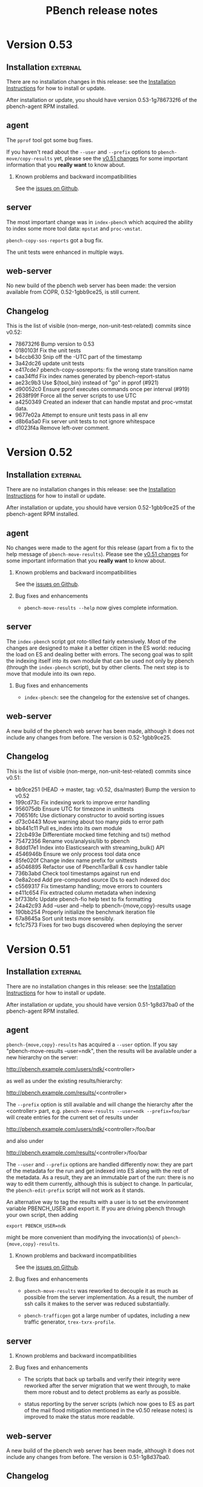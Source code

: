 # Created 2018-09-12 Wed 22:19
#+OPTIONS: ^:{}
#+OPTIONS: html-link-use-abs-url:nil html-postamble:t
#+OPTIONS: html-preamble:t html-scripts:t html-style:t
#+OPTIONS: html5-fancy:nil tex:t
#+OPTIONS: ^:{} H:2
#+TITLE: PBench release notes
#+html_doctype: xhtml-strict
#+html_container: div
#+keywords: pbench
#+html_link_home: 
#+html_link_up: 
#+html_mathjax: 
#+html_head_extra: 
#+subtitle: 
#+infojs_opt: 
#+latex_header: 

* Version 0.53

** Installation                                                    :external:

There are no installation changes in this release: see the
[[file:../agent/installation.org][Installation Instructions]] for how to install or update.

After installation or update, you should have version 0.53-1g786732f6
of the pbench-agent RPM installed.

** agent

The ~pprof~ tool got some bug fixes.

If you haven't read about the ~--user~ and ~--prefix~ options to
~pbench-move/copy-results~ yet, please see the [[#v0.51-agent][v0.51 changes]] for some
important information that you *really want* to know about.

*** Known problems and backward incompatibilities

See the [[https://github.com/distributed-system-analysis/pbench/issues][issues on Github]].

** server

The most important change was in ~index-pbench~ which acquired the ability
to index some more tool data: ~mpstat~ and ~proc-vmstat~.

~pbench-copy-sos-reports~  got a bug fix.

The unit tests were enhanced in multiple ways.

** web-server
:PROPERTIES:
:CUSTOM_ID: web-server-0.53
:END:

No new build of the pbench web server has been made: the version available
from COPR, 0.52-1gbb9ce25, is still current.

** Changelog
This is the list of visible (non-merge, non-unit-test-related) commits
since v0.52:

- 786732f6 Bump version to 0.53
- 0180103f Fix the unit tests
- b4ccb630 Snip off the -UTC part of the timestamp
- 3a42dc26 update unit tests
- e417cde7 pbench-copy-sosreports: fix the wrong state transition name
- caa34ffd Fix index names generated by pbench-report-status
- ae23c9b3 Use ${tool_bin} instead of "go" in pprof (#921)
- d90052c0 Ensure pprof executes commands once per interval (#919)
- 2638f99f Force all the server scripts to use UTC
- a4250349 Created an indexer that can handle mpstat and proc-vmstat data.
- 9677e02a Attempt to ensure unit tests pass in all env
- d8b6a5a0 Fix server unit tests to not ignore whitespace
- d1023f4a Remove left-over comment.


* Version 0.52

** Installation                                                    :external:

There are no installation changes in this release: see the
[[file:../agent/installation.org][Installation Instructions]] for how to install or update.

After installation or update, you should have version 0.52-1gbb9ce25
of the pbench-agent RPM installed.

** agent

No changes were made to the agent for this release (apart from a fix
to the help message of ~pbench-move-results~). Please see the [[#v0.51-agent][v0.51 changes]]
for some important information that you *really want* to know
about. 

*** Known problems and backward incompatibilities

See the [[https://github.com/distributed-system-analysis/pbench/issues][issues on Github]].

*** Bug fixes and enhancements

- ~pbench-move-results --help~ now gives complete information.

** server

The ~index-pbench~ script got roto-tilled fairly extensively. Most
of the changes are designed to make it a better citizen in the ES world:
reducing the load on ES and dealing better with errors. The secong goal
was to split the indexing itself into its own module that can be used
not only by pbench (through the ~index-pbench~ script), but by other
clients. The next step is to move that module into its own repo.

*** Bug fixes and enhancements
- ~index-pbench~: see the changelog for the extensive set of changes.

** web-server
:PROPERTIES:
:CUSTOM_ID: web-server-0.52
:END:

A new build of the pbench web server has been made, although it does
not include any changes from before. The version is 0.52-1gbb9ce25.

** Changelog
This is the list of visible (non-merge, non-unit-test-related) commits
since v0.51:

- bb9ce251 (HEAD -> master, tag: v0.52, dsa/master) Bump the version to v0.52
- 199cd73c Fix indexing work to improve error handling
- 956075db Ensure UTC for timezone in unittests
- 706516fc Use dictionary constructor to avoid sorting issues
- d73c0443 Move warning about too many pids to error path
- bb441c11 Pull es_index into its own module
- 22cb493e Differentiate mocked time fetching and ts() method
- 75472356 Rename vos/analysis/lib to pbench
- 8ddd17e1 Index into Elasticsearch with streaming_bulk() API
- 4546946b Ensure we only process tool data once
- 85fe020f Change index name prefix for unittests
- a5046895 Refactor use of PbenchTarBall & csv handler table
- 736b3abd Check tool timestamps against run end
- 0e8a2ced Add pre-computed source IDs to each indexed doc
- c5569317 Fix timestamp handling; move errors to counters
- e411c654 Fix extracted column metadata when indexing
- bf733bfc Update pbench-fio help text to fix formatting
- 24a42c93 Add --user and --help to pbench-{move,copy}-results usage
- 190bb254 Properly initialize the benchmark iteration file
- 67a8645a Sort unit tests more sensibly.
- fc1c7573 Fixes for two bugs discovered when deploying the server


* Version 0.51

** Installation                                                    :external:

There are no installation changes in this release: see the
[[file:../agent/installation.org][Installation Instructions]] for how to install or update.

After installation or update, you should have version 0.51-1g8d37ba0
of the pbench-agent RPM installed.

** agent
:PROPERTIES:
:CUSTOM_ID: v0.51-agent
:END:

~pbench-{move,copy}-results~ has acquired a ~--user~ option. If you
say "pbench-move-results --user=ndk", then the results will be
available under a new hierarchy on the server:

http://pbench.example.com/users/ndk/<controller>

as well as under the existing results/hierarchy:

http://pbench.example.com/results/<controller>

The ~--prefix~ option is still available and will change the hierarchy
after the <controller> part, e.g. ~pbench-move-results --user=ndk --prefix=foo/bar~
will create entries for the current set of results under 

http://pbench.example.com/users/ndk/<controller>/foo/bar

and also under

http://pbench.example.com/results/<controller>/foo/bar

The ~--user~ and ~--prefix~ options are handled differently now: they are
part of the metadata for the run and get indexed into ES along with
the rest of the metadata. As a result, they are an immutable part of
the run: there is no way to edit them currently, although this is subject
to change. In particular, the ~pbench-edit-prefix~ script will not work as
it stands.

An alternative way to tag the results with a user is to set the environment
variable PBENCH_USER and export it. If you are driving pbench through your
own script, then adding
#+begin_src shell
  export PBENCH_USER=ndk
#+end_src
might be more convenient than modifying the invocation(s) of
~pbench-{move,copy}-results~.


*** Known problems and backward incompatibilities

See the [[https://github.com/distributed-system-analysis/pbench/issues][issues on Github]].

*** Bug fixes and enhancements

- ~pbench-move-results~ was reworked to decouple it as much as
  possible from the server implementation. As a result, the number of
  ssh calls it makes to the server was reduced substantially.

- ~pbench-trafficgen~ got a large number of updates, including a new
  traffic generator, ~trex-txrx-profile~.

** server

*** Known problems and backward incompatibilities


*** Bug fixes and enhancements

- The scripts that back up tarballs and verify their integrity were
  reworked after the server migration that we went through, to make
  them more robust and to detect problems as early as possible.

- status reporting by the server scripts (which now goes to ES as part
  of the mail flood mitigation mentioned in the v0.50 release notes)
  is improved to make the status more readable.

** web-server
:PROPERTIES:
:CUSTOM_ID: web-server-0.51
:END:

A new build of the pbench web server has been made, although it does
not include any changes from before. The version is 0.51-1g8d37ba0.

** Changelog
This is the list of visible (non-merge, non-unit-test-related) commits
since v0.50:

- 8d37ba07 (HEAD -> master, dsa/master) Bump the version to 0.51
- bcdd8dc0 pbench-trafficgen: capture trex yaml config file
- c7d35899 (krister-873) Trafficgen updates (#858)
- ecf68a96 (chaitanyaenr/master, pbench-fio-directory) Unit tests for pbench-copy-results and shims.
- 29984600 Decouple pbench-move-results from server
- 55a92a0b Enable actual use of rsync
- b606d38c (python-2-3) Parallelize archive directory checks; compare file lists
- a56fa2b5 Unit test for pbench-copy-results.
- 8cfaaf16 Handle proper setup of python3 environment for index-pbench
- 4fec3ec7 Explicitly require a specific python version
- 20787126 Enhance the unit test run environment
- a72e2f10 Reduce use of _testroot references in server unittests
- 248fb946 Fix trailing squirly brace in unit test output
- 3f807a7b Clean up test state entirely between tests
- b38fb776 Replace use of sed with a JSON payload generator
- e30caf09 Add a proper log environment for verify-backup-tarballs
- 7ad4bbc9 Capture pbench-report-status payload in unittests
- 6dfcaf8a Fix report-status to operate in the face of a missing log file
- ca3afdb3 Remove the pbench-server config from test state files
- 4075e2f7 Rename agent directory to server in unittests
- 0c844f20 missed some tmp dirs for pprof tool (#847)
- c9c9d131 (origin/master, origin/HEAD, wip-unmock-ln) Remove the partially implemented -inotify support
- 68f6e5c4 Update pprof tool-script for RBAC access
- b10f85b3 (origin/wip-pbench-move-results) Add --pbench-pre hook for UB; move wrapper
- df455df6 pbench-fio: fix numjobs
- 9ab6360e Undo setting of PATH in pbench-base.sh.


* Version 0.50

** Installation                                                    :external:

There are no installation changes in this release: see the
[[file:../agent/installation.org][Installation Instructions]] for how to install or update.

After installation or update, you should have version 0.50-1g799ea02
of the pbench-agent RPM installed.

** agent

Fedora 28 has been added to the build list on COPR and agent RPMs
for it have been produced. However, we have not produced RPMs for
the benchmarks and tools that pbench provides. That will be done
shortly and a separate announcement will be sent out.

*** Known problems and backward incompatibilities

See the [[https://github.com/distributed-system-analysis/pbench/issues][issues on Github]].

*** Bug fixes and enhancements

- Openvswitch tool has been added.

- External data source tool has been added. This allows an external
  data source that is gathering data during the run to be specified
  and added to the metadata for the run. See issue #379 and PR #796
  (https://github.com/distributed-system-analysis/pbench/blob/master/agent/tool-scripts/external-data-source).

- pbench-sysinfo-dump gathers Spectre/Meltdown data if available.

** server

*** Known problems and backward incompatibilities


*** Bug fixes and enhancements
- Pidstat data are now indexed into Elasticsearch.

- In response to an IT request, we are implementing changes to cut
  down on the volume of email that the cron jobs produce.  This
  release includes changes to the server scripts that index
  status/error reports from the scripts into ElasticSearch, instead of
  sending mail. There are other mitigation strategies being pursued
  but they are outside the scope of pbench, so they are not described
  here.

** web-server
:PROPERTIES:
:CUSTOM_ID: web-server-0.50
:END:

** Changelog
This is the list of visible (non-merge, non-unit-test-related) commits
since v0.49:

- 799ea025 (HEAD -> master, tag: v0.50, dsa/master) Bump the version to 0.50
- 8aa0f27a (chaitanyaenr/master) pbench-report-status: fix it and make it findable for execution.
- 32e0ea0d (v0.50-cand) Index pidstat tool data
- 0f315a1e Add a reduced-in-size pidstat sample unit test
- 6d795d1a Ensure haproxy-ocp creates html in proper dir
- b18522ad Bug fixes.
- ac656c9f Add a script to index collected mail log into Elasticsearch
- a7f6cecd add the option to the example config file.
- e8a63db0 Update Unitests
- 8eae4875 Make changes on server script to index mail log
- 823335cf proc-interrupts-postprocess: fix unit tests.
- 65b62898 proc-interrupts-postprocess: deal with partly numeric IRQ names
- 11f378bc pbench-sysinfo-dump: fix handling of spectre/meltdown data
- 98dc4ccf openvswitch-datalog: collect OVS version and cfg info
- b07e4594 Add a note about need to add openshift-labeler support to openshift-qe templates
- 6b169df4 Modify pbench-ansible to monitor nodes under infra group
- f608aaa9 pbench-trafficgen: ensure passthrough argument priority
- 1e8c2198 Add external-data-source-tool
- 9f53932c openvswitch-postprocess: reveal some existing OVS stats
- dfc741bb openvswitch-postprocess: process new OVS counters
- 5257c6f8 openvswitch tool: track the number of MAC addresses learned for each port
- 996e555a user-benchmark: evaluate the contents of pbench-post flag
- 7693283f (wip-index-text) user-benchmark: change underscore to dash in pbench_post option


* Version 0.49

** Installation                                                    :external:

There are no installation changes in this release: see the
[[file:../agent/installation.org][Installation Instructions]] for how to install or update.

After installation or update, you should have version 0.49-1g6b67ec6
of the pbench-agent RPM installed.

** agent

We rebuilt pbench-sysstat and benchmark RPMs to include Fedora 27.  We
can no longer build for Fedora 25 or earlier on COPR, so those
platforms are not supported any longer.

*** Known problems and backward incompatibilities

See the [[https://github.com/distributed-system-analysis/pbench/issues][issues on Github]] for an (extensive) list.

*** Bug fixes and enhancements

- New benchmark: pbench-trafficgen.
- The pbench-fio RPM is now based on upstream fio 3.3.
- We moved some default settings from the pbench-fio script
  to the config file, in order to make testing easier.
- The config file has been split into an environment-specific
  and a generic piece, very much like the split that was done
  on the server. This change should be invisible to the end-user,
  but if you encounter problems during installation/initial setup,
  please let us know asap.

** server

This is still TBD: For the next release (scheduled for mid April), we
hope to finish the sar indexing work.  The rest of the tool results
will follow.

The inotify implementation has been committed but it is not activated
yet, because of backward-compatibility concerns. We need to
reimplement pbench-move-results on the agent side before we activate
inotify. That will be done in v0.50.

*** Known problems and backward incompatibilities

None known.

*** Bug fixes and enhancements
- Various small fixes plus better logging in some cases.

** web-server
:PROPERTIES:
:CUSTOM_ID: web-server-0.49
:END:

The pbench-web-server package has not been updated. There are no changes to
the package, so you can still use the existing 0.47 package if you want to 
install it locally.

** Changelog
This is the list of visible (non-merge, non-unit-test-related) commits
since v0.48:

- 6b67ec6 Bump the version to 0.49
- b971156 Fix unit tests
- a72c2f7 Add support to run additional scripts after postprocessing
- 54fcd46 pbench-trafficgen: Fix unit tests.
- e0a1ebd pbench-trafficgen: add unit test.
- eb7cf44 pbench-trafficgen: new benchmark script
- 559c6ab update pbench_registry.yaml to create /var/lib/pbench-agent/tools-default on pbench-controller
- ae097a1 Fix DEBUG test.
- ad51bc3 Server-side result state setting script.
- 9d6a345 inotify version of unittests
- 1bfacb2 inotify version of pbench-unpack-tarballs
- ffdb29c inotify version of pbench-dispatch
- 8971d32 pbench-sync-satellite: add entry to dispatch-list file
- 9dd56ae script-all: pass logdir as an argument for logging
- b8add69 unpack-tarballs: pass logdir as an argument for logging
- 26356e8 pbench-dispatch: pass logdir as an argument for logging
- 5839da5 example of the service file
- 8eaa5a2 base.sh: add a new funtion for appending logs of service scripts
- 2ef08e3 generic inotify service script
- 5431c59 Fix the checking of prefix avaialble
- ad4adb7 pbench-ansible: monitor controller or jump host
- bb72044 Fix bug and better logging
- 25cf855 fix of pbench-dispatch: missing $


* Version 0.48

** Installation                                                    :external:

There are no installation changes in this release: see the
[[file:../agent/installation.org][Installation Instructions]] for how to install or update.

After installation or update, you should have version 0.48-1g87190ca
of the pbench-agent RPM installed.

** agent

We rebuilt pbench-sysstat and benchmark RPMs to include Fedora 27.  We
can no longer build for Fedora 25 or earlier on COPR, so those
platforms are not supported any longer.

*** Known problems and backward incompatibilities

pbench-fio has had a bunch of fixes in this release but problems
remain: see the [[https://github.com/distributed-system-analysis/pbench/issues][issues on Github]] for an (extensive) list.

*** Bug fixes and enhancements

- The pbench-fio RPM is now based on upstream fio 3.3.
- We are moving some default setting from the pbench-fio script
  to the config file, in order to make testing easier.
- The config file has been split into an environment-specific
  and a generic piece, very much like the split that was done
  on the server. This change should be invisible to the end-user,
  but if you encounter problems during installation/initial setup,
  please let us know asap.

** server

The indexing script now indexes fio, uperf and moongen results,
including the time series data. It also has undergone some fixes
to deal with different hostname conventions (public vs private
names). It currently indexes iostat and prometheus-metrics data.

For the next release (scheduled for the end of February), we hope to
finish the sar indexing work.  The rest of the tool results will
follow.

The inotify implementation is proceeding but did not make it
for this release. We had a couple of false starts, but we now
think that we have a reasonable implementation and a good chance
that it will land in time for the next release.

*** Known problems and backward incompatibilities

None known

*** Bug fixes and enhancements

- The long-standing pbench-move-unpacked problem (in some cases,
  the incoming directory existed and the script failed to get all
  the required links right) has been fixed.

- In the process of fixing the above, a bug was introduced that caused
  a spurious link to be added to the directory of a run: the link pointed
  to the directory itself with confusing results. This has been fixed
  as well.

** web-server
:PROPERTIES:
:CUSTOM_ID: web-server-0.48
:END:

There are no changes to the package (except for the version bump).

If you do decide to update, the instructions are standard:
#+begin_example
  dnf clean expire-cache
  dnf update pbench-web-server
#+end_example
(or the yum equivalents.)  The current version available from COPR
is 0.48-1g87190ca.

** Changelog
This is the list of visible (non-merge, non-unit-test-related) commits
since v0.47:

- 172bbcbb index-pbench: Add unit tests
- f7fe1884 index-pbench: hostname impedance matching with tools
- e2e4c9f1 index-pbench: add results mapping and convert ts values to float
- e9e9d6c7 pbench-move-unpacked: do not create spurious links
- b6660834 pbench-fio: put defaults in config file
- edf3d4dd Bump fio version to 3.3
- 2c46514a pbench-agent-config-activate: allow more than one config file
- 73f278df (pbench-dashboard)  Fix app title
- 6e62ee39 (pbench-dashboard)  Group result network calls into promises and execute once, cancel request when switching page
- c71d44a5 (pbench-dashboard)  Routing fixes
- 3bf52e17 (pbench-dashboard)  Update pushed routes with /dashboard prefix and use CancelTokens for aborting axios requests on page changes
- 94e08aa1 (pbench-dashboard)  Remove unused routes and update with /dashboard prefix
- 3b4644ac (pbench-dashboard)  Only define title and url of app
- fbe663c7 (pbench-dashboard)  Remove irrelevant component mount calls and definitions
- 638e3df9 (pbench-dashboard)  Remove unused script tags
- c39038cc (pbench-dashboard)  Remove irrelevant script tags
- 3c10ad8a (pbench-dashboard)  Remove unused component definitions and page definitions
- d12493c7 (pbench-dashboard)  Fix pointers to dependencies existing on server
- a75a1e90 (pbench-dashboard)  Entry point for iteration summary
- dc080dbc (pbench-dashboard)  HTML parser dependencies
- 6ed21ec0 (pbench-dashboard)  Adjust routing for iteration summary view
- b7aa48df (pbench-dashboard)  Fix routing to jscharts
- b8edc657 (pbench-dashboard)  Iteration Summary component definition
- b78f15be (pbench-dashboard)  Routing for iteration summaries
- c473b659 (pbench-dashboard)  Fix column bug and improve parsing efficiency
- b589b9ad (pbench-dashboard)  Remove unneeded dependencies
- 9468b6f3 (pbench-dashboard)  Parser for natively rendering iteration table data
- d470edc9 (pbench-dashboard)  Delete d3 dependencies
- e1d046b8 (pbench-dashboard)  Bug fix for navigating to result after searching
- f54fe204 (pbench-dashboard)  Initial commit
- 215eef90 (pbench-dashboard)  Initial commit
- 38ad7c48 (pbench-dashboard)  Initial commit
- 57ee91fa Convert to float only if the list or dict is not empty
- 76d39b5c pbench-collect-sysinfo: collect security mitigation data
- 812d4e0b Ignore go_memstats_last_gc_time_seconds metric during postprocess
- d9ea08a0 Use the built-in variable fixed in recent ansible version
- 5c9825cd Fix unit tests.
- 51c2ea22 Avoid "Use of uninitialized value" errors.
- 6379aa61 BenchPostProcess: calculate aggregate metrics better.
- fa86780e Add Ceph RBD block storage doc section
- 71d3d55a pbench-move-unpacked: fix bug.
- 273cfd4a update fio unit tests due to hostname modification
- 85c12e84 fio-postprocess: treat fio jobs as separate clients
- b6085f2f pbench-move-unpacked: initialize $prefix.
- 98faeb98 pbench-collect-sysinfo: Fix usage string
- 09bf3fc3 pbench-server-activate*: do not exit on failures.
- 89c70d9f pbench-move-unpacked: fix long-standing bug
- c29283f5 show user default from variable not hardcoded
- 7cce9cde fix gold output files to match online help for added parameter
- e0cf0153 add param histogram-interval-msec, default 10 sec not 60
- 2c403cbd fix gold output files to match new jobflie format
- f29ad234 move non-workload params to global section



* Version 0.47



** Installation                                                    :external:



There are no installation changes in this release: see the

[[file:../agent/installation.org][Installation Instructions]] for how to install or update.



After installation or update, you should have version 0.47-1g2cfe130

of the pbench-agent RPM installed.



** agent



*** Known problems and backward incompatibilities



The pprof tools is undergoing some renovation right now: see issue #675



*** Bug fixes and enhancements



- Running xz in multithread mode in =pbench-move/copy-results= is a

  definite win in most cases, but there was one case reported where it

  segfaulted; running it single-threaded took longer but succeeded. In

  order to allow this fallback, a new option was added to

  =pbench-move/copy-results=: =--xz-single-threaded=.



** server



*** Known problems and backward incompatibilities



- pbench-move-unpacked occasionally leaves a dangling symlink in the

  results/ URL for reasons that we do not quite understand yet. If you

  notice missing results, this is probably the reason. These failures

  were captured in the error log, but not sent as errors in the mail

  sent to the mailing list, so the failures were somewhat hidden. We

  have been monitoring the error log regularly however and fixing such

  failures in fairly short order.



*** Bug fixes and enhancements



- Made the above failure in pbench-move-unpacked visible in the email

  sent to the mailing list, with additional debugging information to

  help us diagnose the error once and for alland fix it (we hope in v0.48).



** web-server
:PROPERTIES:
:CUSTOM_ID: web-server-0.47
:END:

There are no changes to the package (except for the version bump).



If you do decide to update, the instructions are standard:

#+begin_example

  dnf clean expire-cache

  dnf update pbench-web-server
#+end_example

(or the yum equivalents.)  The current version available from COPR

is 0.47-1g2cfe130.



** Changelog

This is the list of visible (non-merge, non-unit-test-related) commits

since v0.46:



- 2cfe130 Bump the version to v0.47

- 4d821fd pbench-metadata-log: fix the unittests.

- 787e6af pbench-metadata-log: do not muck around with hostnames

- 6ea0782 pbench-move-unpacked: fix error handling

- e323768 Add show-server option in pbench-move-results usage

- 6a7766a Avoid printing logs to stdout to avoid tar ball corruption

- 404fb64 Fix collect-sysinfo to treat "all" and "default" options differently

- 6873097 Clean up readme

- 1d1c320 Refactor containerized pbench

- 4616a19 pbench-fio: fix pre-iteration-script and targets option handling.

- feeaa0f Fix lockstat tool

- 30019c5 Extend optional sysinfo collection to all the benchmarks

- 8baed64 pbench agent scripts: fix using of -p with scp command

- bcce0d4 Log the things pbench-collect-sysinfo is collecting

- 312ceee Warn instead of failing with a non-zero exit code

- 1ad33c9 pbench-move-results: add --show-server option

- b8da534 refactor code to reduce duplication

- 1729971 rectify the broken: sort by size

- e284100 rectify the misnamed 'list' variables

- 69176b9 Add older ansible version < 2.4 support to pbench-ansible

- a44b038 Example config file: add tool-specific interval

- 46c6a6f util-scripts unittests: clean up

- a8f24ad pbench-register-tool-set: flexible specification of tool collection intervals

- 32a3005 pbench-move-unpacked: work around job pool hang

- 05d834a pbench-server-activate: relax hostname check



* Version 0.46



** Installation                                                    :external:



There are no installation changes in this release: see the

[[file:../agent/installation.org][Installation Instructions]] for how to install or update.



After installation or update, you should have version 0.46-1g6327ec7

of the pbench-agent RPM installed.



** agent



*** Known problems and backward incompatibilities



The pprof tools is undergoing some renovation right now: see issue #675



*** Bug fixes and enhancements



- Running xz in multithread mode in =pbench-move/copy-results= is a

  definite win in most cases, but there was one case reported where it

  segfaulted; running it single-threaded took longer but succeeded. In

  order to allow this fallback, a new option was added to

  =pbench-move/copy-results=: =--xz-single-threaded=.



** server



*** Known problems and backward incompatibilities



The script that copies the contents of each tarball to the distributed

file system uses a job queue implementation to do multiple copies in

parallel. Occasionally, the job queue system gets stuck and it needs a

kick. Fortunately, this is not user-visible, as long as the local

storage can accommodate the backlog. We are hoping to resolve this

problem in v0.47.



*** Bug fixes and enhancements



Most of the changes in this release are to fix some problems in the

handling of satellite servers. There were fairly massive changes

implemented in v0.45, but inevitably there were problems (and there

probably are more).



Almost all of the scripts are running from cron at a 1-minute

interval. In most cases, the script is able to finish all the work

during that one minute. There are two exceptions: moving the tarball

contents from local storage to a DFS backend can take a long time

potentially, but that latency is hidden from the user; data collected

at a satellite server and synced to a master server are deleted once

an hour.



These updates have been pushed to the production server and the

satellite servers. If you see problems, please open an issue.



** web-server
:PROPERTIES:
:CUSTOM_ID: web-server-0.46
:END:



There are no changes to the package (except for the version bump).



If you do decide to update, the instructions are standard:

#+begin_example

  dnf clean expire-cache

  dnf update pbench-web-server
#+end_example

(or the yum equivalents.)  The current version available from COPR

is 0.46-1g6327ec7.



** Changelog

This is the list of visible (non-merge, non-unit-test-related) commits

since v0.45:



- 90ed6e2 Version bump

- ce9dab4 pbench server: fix race with prefix file.

- 47e2051 pbench-sync-satellite: fix the file list for md5 checking

- 665fbd0 pbench-server: fix two bugs and a typo.

- 3d53059 pbench-unpack-tarballs: fix conflicting file names.

- 7d03d86 Fix thinko and unit test.

- 192d269 pbench-sync-satellite: do not send non-errors to error log

- 96b1d66 Refactor  prometheus-metrics tool to be more generic

- 0a1c63c Update the script for different error checks as well as rectify the undefined variables

- 4b1073e pbench-move-results: Add --xz-single-threaded option

- 0876b5b pbench-server-activate-create-results-dir-structure: Avoid chown -R

- 5f6c4e3 Fix ansible 2.4 compatability issues

- 8dec7fc Rectify different syntax errors

- 643311a Update the pbench-satellite-cleanup script to not create empty logdir on every run

- 05ef05b Update the mail_content destination path

- 761163b Check for oc client instead of openshift rpm's

- 5ea4772 Removing check_install_rpm atomic-openshift-clients, just checking for oc.



* Version 0.45



** Installation                                                    :external:



There are no installation changes in this release: see the

[[file:../agent/installation.org][Installation Instructions]] for how to install or update.



After installation or update, you should have version 0.45-1g8874a17

of the pbench-agent RPM installed.



** agent



*** Known problems and backward incompatibilities

Some of these were in v0.44 - they are repeated here for convenience.



- =pbench-user-benchmark= will now produce a warning about a

  non-existent JSON result file (see v0.44 release notes). We have a

  work item to fix this in v0.46.



- =pbench-fio= issues multiple warnings after postprocessing the

  latency log files. We thought that this was caused by the last two

  lines in two of these files having the same timestamp, but there may

  be duplicate timestamps in other places as well. This is

  probably a fio bug.



- (not fixed in v0.44) The Python Pandas package goes by different

  names on RHEL and Fedora.  The current code uses "python-pandas"

  which works for RHEL, but not for Fedora.  The workaround for Fedora

  is to actually change the =pbench-fio= script to install

  "python2-pandas". This has been fixed in v0.45.



- Two new dependencies have been added to =pbench-agent=: =perl-JSON=

  and =perl-Switch=. These are used to produce JSON files for the

  results of benchmarks (currently, =pbench-uperf=, =pbench-moongen=

  and =pbench-fio= produce such JSON files). =perl-JSON= is available

  from the standard RHEL and Fedora repos, but =perl-Switch= is only

  available from the standard Fedora repos; on RHEL, you will need to

  add the RHEL "optional packages" repo. This can be done by copying



https://github.com/redhat-performance/perf-dept/blob/master/repo_files/rhel7-latest.repo



to =/etc/yum.repos.d=.



*** Bug fixes and enhancements



- Some benchmark scripts now take an additional option:

  --sysinfo=<val> where <val> can be "default", "all", "none", or a

  comma-separated list of words from the following list:

  kernel_config, block, libvirt, sos, block, topology, ara.  The <val>

  is passed through to pbench-collect-sysinfo, to allow the the user

  to tailor what kind of system information will be collected (if

  any). E.g.



pbench-fio --sysinfo=none <other args>



will not collect *any* system information.



pbench-user-benchmark, pbench-fio, pbench-uperf and pbench-moongen

have been modified to accept the new option. We did not get to the

rest of the benchmarks in v0.45, but if you need a benchmark

modified along these lines asap, please open an issue and mark it

"v0.46".



Unfortunately, there was a bug that caused the script to *not*

collect any sosreport (and most other) data in the default

configuration. This has been fixed in v0.45.



- The prometheus tool now accepts some additional options: a port

  number can be specified instead of the default, as well as

  non-default certs. It also sets GOPATH properly. Note that the

  prom2json tool that is used underneath the covers has undergone

  some changes that broke functionality. Fixes were submitted upstream

  and have been merged, so things work properly now.



Various bugs have been addressed in v0.45 and the tool has

seen some enhancements.



- The openvswitch tool has undergone many fixes and enhancements.



- A bug in the pbench-user-tool script has been fixed.



** server



The server code underwent fairly radical changes:



- There is a new dispatch script that handles incoming tarballs, checks

  MD5s and dispatches to the appropriate set of scripts (depending

  on the server).

- Tarballs are unpacked locally and are *not* copied to the distributed

  file system backend synchronously. Instead, the data can be viewed from

  this temporary location. This should alleviate the latency problem that

  we have been suffering from.

- A new script copies the unpacked data to the backend asynchronously

  and then patches up the links to allow data viewing from the "permanent"

  location.

- The satellite-server-to-production-server sync mechanism has been

  revamped to allow much more frequent syncing. Unfortunately, there

  are some problems that we hope to resolve imminently.



The new server bits have been deployed on the production server. They are

going to be deployed on the satellite servers in the next day or two.



** web-server
:PROPERTIES:
:CUSTOM_ID: web-server-0.45
:END:

A fix to speed up loading of pidstat data was added to jschart.js

(issue #608 describes the problem in detail).



If you do decide to update, the instructions are standard:

#+begin_example

  dnf clean expire-cache

  dnf update pbench-web-server
#+end_example

(or the yum equivalents.)  The current version available from COPR

is 0.45-1g8874a17.



** Changelog

This is the list of visible (non-merge, non-unit-test-related) commits

since v0.44:



- febcbec v0.45: version bump

- 51bd53c Clean up server

- 99df806 Use xz with multi-threaded support when copying/moving results.

- 887f2ab Update the config file to have pandas package name for RHEL and fedora

- d2a60dd pbench-user-tool: pass SIGTERM to the tool for graceful handling

- 095e404 Add dispatch script

- 23bc56a Hide latency of copying unpacked tarballs

- 3ffd96a Update the script to unpack tarballs and create symlinks for them

- fa21b13 Add support for creating job pools

- 511ccc5 openvswitch-portprocess: tweak line processing

- 5118b7f Update the script to have the ability to install python-pandas on different distros.

- bf2f4c7 Add a python script to change the state directory

- 50e87bf Add new cleanup bash script to remove tar, md5 and prefix

- 08562bf Add new state directories

- 3ad44e2 Add new sync script instead of rsync

- 54bba60 Add sync-package-tarballs script

- 91102fe openvswitch-[datalog|postprocess]: handle OpenFlow13 protocol better

- 526d02c openvswitch-postprocess: bug fix

- 3b81384 pbench-collect-sysinfo: if no sysinfo is specified, assume default.

- 3e303af Pass sysinfo opts as comma separated values

- dc0ee55 openvswitch-datalog: capture holistic view of ovsdb contents

- eb2f206 openvswitch: updates to include PMD and flow stats

- dedd6f8 openvswitch-postprocess: fix detection of pmd threads Also check for existence of pmd thread ID before referencing

- 2f892cf prometheus-tool: Refactor postprocess to support visualizations

- 7ab549a prometheus-tool: Fix script to copy inv even from ansible controller

- 0164879 prometheus-tool: Rename result files to include port to avoid conflicts

- 69c4413 prometheus-tool: Add docs about monitoring multiple endpoints

- 150c732 prometheus-tool: copy inventory to master,pbench-controller nodes

- 05c8bef uperf-postprocess: force port_labels to be strings

- 3c4eaf0 Add ansible playbook for using pbench

- e1ba029 Register prometheus-metrics on just one master

- 9df7de0 jschart.js: add URL parameter overrides

- c85da71 pbench-index: Fix exception handling

- 4736bbb pbench-index: Add results indexing

- 37ddbb6 pbench-index: Prelim version of prometheus and results indexer

- 59b9a60 pbench-user-benchmark: Log the message with level info instead of warning

- 5e322d6 prometheus-tool: Use different certs, port for each endpoint

- 52f90bb Fix script to register perf on remotes

- 4d1c95e Register perf tool on all the nodes

- 6a1c153 openvswitch-postprocess: add EMC/Megaflow hit statistics

- efceef0 Another fix for openvswitch postprocess

- b8c3aa8 openvswitch: fix regex for port maaapings

- b8f301c openvswitch: more minor fixes, renaming series

- 9db6942 openvswitch: update tool for many enhancements

- c22b773 Revert "fio: convert to json for metric data"

- 31b6432 fio: convert to json for metric data



* Version 0.44



** Installation                                                    :external:



There are no installation changes in this release: see the

[[file:../agent/installation.org][Installation Instructions]] for how to install or update.



After installation or update, you should have version 0.44-1gf694c2f

of the pbench-agent RPM installed.



** agent



*** Known problems and backward incompatibilities



These are identical to v0.43 and are repeated here for convenience:



- =pbench-user-benchmark= will now produce a warning about a non-existent

  JSON result file (see below).



- =pbench-fio= issues two warnings after postprocessing the latency log

  files.  This is caused by the last two lines in two of these files

  having the same timestamp. This is probably a fio bug.



- (not fixed in v0.44) The Python Pandas package goes by different

  names on RHEL and Fedora.  The current code uses "python-pandas"

  which works for RHEL, but not for Fedora.  The workaround for Fedora

  is to actually change the =pbench-fio= script to install

  "python2-pandas". We have a work item to fix this for v0.45.



- Two new dependencies have been added to =pbench-agent=: =perl-JSON=

  and =perl-Switch=. These are used to produce JSON files for the

  results of benchmarks (currently, =pbench-uperf=, =pbench-moongen=

  and =pbench-fio= produce such JSON files). =perl-JSON= is available

  from the standard RHEL and Fedora repos, but =perl-Switch= is only

  available from the standard Fedora repos; on RHEL, you will need to

  add the RHEL "optional packages" repo. This can be done by copying



https://github.com/redhat-performance/perf-dept/blob/master/repo_files/rhel7-latest.repo



to =/etc/yum.repos.d=.



*** Bug fixes and enhancements



- (v0.43) pbench-user-benchmark also produces a rudimentary JSON result

  file (it only includes a duration for the run), but there are

  provisions to allow the user benchmark to produce a JSON file

  which pbench-user-benchmark will upload for indexing.



- (v0.43 with updates) Some benchmark scripts now take an additional

  option: --sysinfo=<val> where <val> can be "default", "all", "none",

  or a comma-separated list of words from the following list:

  kernel_config, block, libvirt, sos, block, topology, ara.  The <val>

  is passed through to pbench-collect-sysinfo, to allow the the user

  to tailor what kind of system information will be collected (if

  any). E.g.



pbench-fio --sysinfo=none <other args>



will not collect *any* system information.



pbench-user-benchmark, pbench-fio, pbench-uperf and pbench-moongen

have been modified to accept the new option. We may (or may not)

get to the rest of the benchmarks in v0.45, but if you need a

benchmark modified along these lines asap, please open an issue

and mark it "v0.45".



- The prometheus tool now accepts some additional options: a port

  number can be specified instead of the default, as well as

  non-default certs. It also sets GOPATH properly. Note that the

  prom2json tool that is used underneath the covers has undergone

  some changes that broke functionality. Fixes were submitted upstream

  and have been merged, so things work properly now.



See upstream issues:



https://github.com/prometheus/prom2json/issues/18,

https://github.com/prometheus/prom2json/issues/20



and associated PR:



https://github.com/prometheus/prom2json/pull/22



If you find any problems, please open an issue, but as far as

we know, there should not be any.



- Various tools added to the default configuration for openshift.



- A bug in BenchPostprocess::get_uid has been fixed: it was fixed

  previously, but the fix got lost somehow. It is now fixed again,

  hopefully for good.



** server

There is a minor change in the server to make a mail message report

more accurately. This will be deployed opportunistically.



** web-server
:PROPERTIES:
:CUSTOM_ID: web-server-0.44
:END:

There is a new RPM that should be identical to the two previous

versions. The dependencies are now handled correctly, so it should

be safe to update to v0.44 if you want.



If you do decide to update, the instructions are standard:

#+begin_example

  dnf clean expire-cache

  dnf update pbench-web-server
#+end_example

(or the yum equivalents.)  The current version available from COPR

is 0.44-1gf694c2f.



** Changelog

This is the list of visible (non-merge, non-unit-test-related) commits

since v0.43:



- f694c2f Version bump

- 54fba8a pidstat-postprocess: nuke commas from commands.

- 4010360 Modify installation steps of prom2json

- 24f2b9c Fix a subsitution bug in BenchPostprocess::get_uid

- aacd800 Update the subject and body message of ssh failure mail

- 6303e80 Fixes the way GOPATH is set

- 3b084b1 Parameterize certs and port for prometheus-metrics

- ceafcf0 Register tools on OpenShift infra, cns nodes

- 4a8928a Fix script to write all the metrics

- a9b066a move, clear results only when set in vars

- 9c4e24d Register prometheus-metrics tool on openshift

- 481b636 Register disk tool on the OpenShift cluster

- 2834781 Register haproxy-ocp tool on masters

- 89476b8 Add unit tests for pbench-fio bench-script

- c46a8e7 Add support to fio to collect the info requested

- 9f96951 Add unit tests for uperf bench-script

- 85173ec Add support to uperf to collect the info requested

- 07a5045 Add unit tests

- 6a9c902 Add support to moongen to collect the info requested

- 3d0ff25 Do not assume that unit tests are sequentially numbered

- 9842b5f Show labels of oc-nodes



* Version 0.43



** Installation                                                    :external:



There are no installation changes in this release: see the

[[file:../agent/installation.org][Installation Instructions]] for how to install or update.



After installation or update, you should have version 0.43-1g87c4f83

of the pbench-agent RPM installed.



** agent



*** Known problems and backward incompatibilities



- =pbench-user-benchmark= will now produce a warning about a non-existent

  JSON result file (see below).

- =pbench-fio= issues two warnings after postprocessing the latency log

  files.  This is caused by the last two lines in two of these files

  having the same timestamp. This is probably a fio bug.

- The Python Pandas package goes by different names on RHEL and

  Fedora.  The current code uses "python-pandas" which works for RHEL,

  but not for Fedora.  The workaround for Fedora is to actually change

  the =pbench-fio= script to install "python2-pandas". We have a work

  item to fix this for the next release.

- Two new dependencies have been added to =pbench-agent=: =perl-JSON=

  and =perl-Switch=. These are used to produce JSON files for the

  results of benchmarks (currently, =pbench-uperf=, =pbench-moongen=

  and =pbench-fio= produce such JSON files). =perl-JSON= is available

  from the standard RHEL and Fedora repos, but =perl-Switch= is only

  available from the standard Fedora repos; on RHEL, you will need to

  add the RHEL "optional packages" repo. This can be done by copying



https://github.com/redhat-performance/perf-dept/blob/master/repo_files/rhel7-latest.repo



to =/etc/yum.repos.d=.

- Note that the output of the benchmarks that have been converted to

  produce JSON files is now stored in files named

  =result.{txt,csv,json,html}=. The information in these files should

  be the same as in the older =summary-result.{txt,csv,html}=, although

  the format may be different.



*** Bug fixes and enhancements



- pbench-fio produces JSON results now, using the same libraries

  that were used in pbench-uperf and pbench-moongen.



- pbench-user-benchmark also produces a rudimentary JSON result

  file (it only includes a duration for the run), but there are

  provisions to allow the user benchmark to produce a JSON file

  which pbench-user-benchmark will upload for indexing.



- Benchmark directory names contain a time stamp, which previously

  contained colons. This caused difficulties with docker, so the

  timestamp format has been changed to contain only periods. Internal

  timestamps (e.g. in the metadata.log) are still in the original format

  using colons; there is no plan to change those.



- Some benchmark scripts now take an additional option: --sysinfo=<val>

  where <val> can be "default", "all", "none", or a comma-separated

  list of words from the following list: kernel_config, block,

  libvirt, sos, block, topology, ara.  The <val> is passed through to

  pbench-collect-sysinfo, to allow the the user to tailor what kind of

  system information will be collected (if any). E.g.



pbench-fio --sysinfo=none <other args>



will not collect *any* system information.



Although this was meant to be applied generally, currently only

pbench-user-benchmark has been converted. There are outstanding

PRs for pbench-fio, pbench-uperf and uperf-moongen to be modified

the same way - they will be available in v0.44. The rest of the

benchmark scripts will then follow (probably in v0.45, although

depending on demand, we may convert some of them earlier).



- A "disk" tool has been added: it runs "df" periodically, collects

  the results and post-processes them to render various graphs.



- There will be a number of documentation changes that will be

  rolled out in the next couple of weeks, out-of-band with the

  releases. Notification will be sent out about those changes

  as they happen.



** server



The script that syncs "satellite" pbench servers to a master server

has been sped up to allow more frequent invocation from cron. However,

the rsyncing itself and (particularly) the unpacking of the synced

tarballs on the master server is still a bottleneck. We have a work

item to improve that in v0.44.



The indexing script continues to be enahnced: it now indexes iostat

tool data, and more information has been added to the metadata:

iterations and samples are now indexed. We are planning to deploy test

versions of the indexer in the next month that will index results and

more tool data (to the staging ES instance), then roll it into the

production server in the v0.44 release.  It is likely however that

we'll iterate a number of times on the indexer in the next few

months.



*** Instructions                                                   :external:

TBD.



** web-server
:PROPERTIES:
:CUSTOM_ID: web-server-0.43
:END:

There are no updates to the web-server in this release, but there

is a new RPM that should be identical (other than the version number)

to the previous version. For now, we recommend that you do *not* update:

the testing has been fairly superficial and somewhat inconclusive. We

plan to work on this in the next week or two. We'll send out details

when it's ready.



If you do decide to update, the instructions are standard:

#+begin_example

  dnf clean expire-cache

  dnf update pbench-web-server
#+end_example

(or the yum equivalents.)  The current version available from COPR

is 0.43-1g87c4f83



** Changelog

This is the list of visible (non-merge, non-unit-test-related) commits

since v0.42:



- 87c4f83 Version bump: v0.43

- a0811d9 Fix unit tests.

- caf4a37 Fix fio-postprocess

- 86213bf Fixes to pbench-fio.

- 1c0a117 fio: convert to json for metric data

- 29a365d generate-benchmark-summary: process iterations in numerical order

- 7134e34 Fix unit tests for pbench-rsync-satellite.

- cbb782f Add cleanup script

- 6595a23 Speed up the rsync script.

- bca3c94 Add containerized pbench for openshift

- 1fc8e0c Add unit tests

- eca3b7b Add support to user-benchmark to emit a json file

- c9c21ad Add support to fetch kube config from master

- 597a006 Unit test for index-pbench added

- 7052f9e Handle exceptions more selectively

- 4861e03 Modify index-pbench for pbench-user-benchmark

- b073599 pbench-rsync-satellite: add unit test

- 533f55e pbench-rsync-satellite: bug fixes and unittest prep

- 019031b Send mail only if a counter is nontrivial

- b03b8fb pbench-metadata-log: reduction of ssh invocations

- b0d6b8d Add flexible way to register tools on nodes

- 7fd3b2a Fix df command to ignore openshift volumes, header

- c2f7da9 Change time format in suffix of run directory

- a66c892 Rename variable to avoid collision

- 8207437 Fix syntax of the check

- e389968 Add disk tool to pbench

- 042e3b5 Add mock for pbench-metadata-log unitests

- 3771cbc Update all the benchmarks to call pbench-metadata-log directly

- 6b37e67 Break out of loop in exception handler

- d20464f documentation for pbench-fio and pbench-uperf

- 6fb57e5 Add support to collect-sysinfo to collect ara data

- cc9460b Rename openshift-metrics to prometheus-metrics

- 334f93e Use 'exited' instead of 'failed' on success

- d96c01c Fix playbook to handle non-existant groups in inventory,labeling

- 9645ccb Rework help and usage for user-benchmark

- bdf6f0c Rename the tar files to remove confusion, instead of, compress the tar ball

- 8abd2e8 Use RPM to avoid issues with dashes in awk

- 681a0ef Close using the proper file variable

- d915a3a Fix up dates to put them in standard format

- 4620b28 Add support to pbench-collect-sysinfo to collect only the info requested

- 39935b0 One version file to rule them all

- 9a29587 Contrib VERSION

- f8c76ba Fix the timestamp format

- b4e1b55 Fix WONT-INDEX.xx range to reflect the errors that index-pbench returns

- 80947ed Fix path of index-pbench, PYTHONPATH and config file path.

- 9a5052e Final changes for automating server installation

- b7fd923 Do not try to yum install packages to provide semanage/restorecon

- ac6e5b7 correct timezone to UTC while os.stat'g tb fname

- 3a270ca Index .csv tool data files

- 1df7eff Decompose iteration names into components

- 77783ae Change the date format in agent/base to satisfy ES needs



* Version 0.42



** Installation                                                    :external:

N.B. COPR has deleted the Fedora 23 chroot, so we can no longer

produce Fedora 23 packages; Fedora 23 is no longer supported.



There are no installation changes in this release: see the

[[file:../agent/installation.org][Installation Instructions]] for how to install or update.



After installation or update, you should have version 0.42-1gcf7a941

of the pbench-agent RPM installed.



** agent



*** Backward incompatibilities

None known.



*** Bug fixes and enhancements



User-visible changes include:



- HAProxy OCP plugin has been merged

- openshift-metrics tool has been merged

- pbench-clear-tools regained its --remote option (it was lost some time ago).

- pbench-uperf post-processing catches more errors and recovers much better

  than before.



One thing that did not make it is the JSON output for =pbench-fio=:

there were some problems which we didn't have time to address in this

cycle. It will be in v0.43.



** server



Indexing work has been proceeding on a branch. It has not been merged onto the master

branch yet and is not part of this release. The plan is to merge it after the release and

deploy it with the next release.



The server has seen fixes for installing into different environments.



*** Instructions                                                   :external:

TBD.



** web-server
:PROPERTIES:
:CUSTOM_ID: web-server-0.42
:END:

The pbench-web-server RPM has been updated with scatterplot support

and a number of fixes.



If you have it installed, you will want to update:

#+begin_example

  dnf clean expire-cache

  dnf update pbench-web-server
#+end_example

(or the yum equivalents.)  The current version available from COPR

is 0.42-1gcf7a941.



** Changelog

This is the list of visible (non-merge, non-unit-test-related) commits

since v0.41:



- 00d4fe0 Fix command to parse openshift inv

- e9c6634 White space fixes - also fixed some typos

- fc479c4 pbench-metadata-log changes to record iterations

- 1d3508a All pbench benchmark scripts record their iterations

- 78a3b6b Pbench agent base script: do not recalculate $date

- c07a010 Check whether selinuxenabled exists before calling it

- eadc311 Add remote option to pbench-clear-tools

- fab942f Added test fix too

- 0e13532 Fix typo

- 15a8bd1 playbook to register pbench-tools on openshift cluster

- ced507a Fixes distributed-system-analysis/pbench#479

- d24406d Specify the sorting columns explicitly

- 8151b84 Fix invocation of index-pbench

- b38b247 openshift-metrics tool for pbench

- cf950a8 Check ssh status in pbench-rsync-satellite

- 0f545e3 generate-benchmark-summary: skip over missing result.json iterations

- c851d60 pbench-uperf: allow any process-iteration-samples failure to re-try

- ab0cb7b Fix unit tests

- 45a571e Decorate the mail sent by server scripts with environment information

- d120260 Update to pbench-uperf --help

- 29b2929 Fill gaps in server installation

- fee78ab Add scatterplot support to jschart

- 6600716 Correct invalid jschart API calls

- 683c0d1 Fix date format for seconds since epoch

- b58ff7b BenchPostprocess.pm: fix div by zero and other small clean-ups

- eebd592 Added haproxy-ocp unittests.

- ff46508 Set thresholds on graphs with 0 values.

- 702aa8f Collect HAProxy's version and default settings.  Set thresholds on graphs with 0 values.

- c16d833 - Split logs directory to config/logs. ...

- d103e31 Replacing BASH_SOURCE variable.  Assuming plugins will not be 'sourced' by other scripts.

- cda6444 Adding HAProxy OCP plugin.



* Version 0.41



** Installation                                                    :external:

There are no installation changes in this release: see the

[[file:../agent/installation.org][Installation Instructions]] for how to install.



After installation or update, you should have version 0.40-1gf281562

of the pbench-agent RPM installed.



** agent



*** Backward incompatibilities

None known.



*** Bug fixes and enhancements



User-visible changes include:



**** New pbench-mpt benchmark

Thanks to Ottavio Piske for this addition which runs msg-perf-tool.



**** =pbench-fio=

Various fixes to the recently added latency histogram functionality.



**** iostat graphs

Improve the graph descriptions by adding units to them. This is

probably just a stopgap first step: there are plans to make various

graph characteristics specified easily and in some cases customizable

by the user.



**** =pbench-moongen=

Add latency data plus various fixes.



**** Fixes to graph rendering

See [[#web-server-0.41][web-server]] below.



** server



- Various fixes to rsyncing from satellite servers.



** web-server
:PROPERTIES:
:CUSTOM_ID: web-server-0.41
:END:

The pbench-web-server RPM has been updated with many fixes, cleanups

and optimizations: sort table datasets by value, dataset cursor value

locking, add a "Misc. Controls" panel to the table.



If you have it installed, you probably want to update:

#+begin_example

  dnf clean expire-cache

  dnf update pbench-web-server
#+end_example

(or the yum equivalents.)  The current version available from COPR

is 0.41-1g97296c4.



** Changelog

This is the list of visible (non-merge, non-unit-test-related) commits

since v0.40:



- f780656 Fix a latency processing bug in moongen-postprocess

- 8a9f445 Unit test gold files changes for PR#434

- bc787eb Fix benchmark postprocessing infloop

- d8ef7ff Add a "Misc. Controls" panel to the jschart table

- eced272 Don't call fiologparser_hist.py twice

- 49fafc2 Fix iostat unit tests.

- aca5ffc Change the iostat keys to more accurately reflect the nature of the metrics

- 4580156 Fix iostat unit tests

- eadcde1 Change the keys of the iostat hash to make them more descriptive

- 9672161 Collect the kernel config file

- f9bc55a use correct units for fio histogram-derived latency graph

- e1a6825 add 95th percentile to fio histogram-derived latency graph

- acfff77 Update jschart by adding dataset cursor value locking

- 5426fab Update jschart to sort the table datasets by value

- f902160 pass job file to fiologparser_hist.py

- 5068ed0 Fix short-form -n option

- be6172f Only display the information about the location of the test results when actually running a test

- 2a80577 The script does not require any options for the install-only mode, therefore prevent checking the test options

- b487f24 Changes the order on which the help options are presented to the user to match the order they are declared

- a505370 Fixes handling of long options, which were missing in the previous versions of the script

- f207c4b Removes the logic to set the default throttle because it is already set earlier

- 02d8ae7 Added support for 'install only' option, which can be used to install mpt dependencies on the test host

- 27547a3 Added support for installing packages from Fedora COPR repositories (WIP)

- 076f496 Minor cleanups by removing unused code on pbench-mpt script

- 1badc9e Added a simple runner script for msg-perf-tool.

- 35ee777 Fix incorrect addressing of 'webserver' variable that would prevent rendering host_info_url setting.

- dc14a7b Downgrade sysstat further to 11.2.0

- 84878ca Downgrade pbench-sysstat req to 11.4.1

- d413085 Allow the user to tell pbench-moongen to accept negative packet loss

- 7bb0c24 Update pbench-moongen to use lua-trafficgen

- 47cca9c Parse new moongen output to find latency data

- 5f898e3 Bump the required sysstat version to 11.5.1

- 6ac5318 Event collection has to be for all namespaces

- 3e03486 Typo

- dbefb1b Crontab entries for satellite handling

- e4d9fe9 Define all relevant variables in pbench-base.sh

- 4b473f7 Improvements to status email

- d23a302 Clean up the status mail

- bbffa61 pbench-rsync-satellite: Fix tarball deletions and send status email



* Version 0.40



** Installation                                                    :external:

There are no installation changes in this release: see the

[[file:../agent/installation.org][Installation Instructions]] for how to install.



After installation or update, you should have version 0.40-1gf281562

of the pbench-agent RPM installed.



** agent



*** Backward incompatibilities

None known.



*** Bug fixes and enhancements



User-visible changes include:



**** =pbench-fio=

The pbench-fio script has undergone significant enhancements in order

to take advantage of several facilities implemented in the upstream fio

project. In particular, it gathers and reports latency histograms as

implemented by Karl Cronburg.



*N.B.* The script that processes the logs to get the histograms uses the

Python Pandas library. This script only runs on the controller, so the

library has to be installed there. =pbench-fio= tries to install the library

and it should succeed e.g. on Fedora systems. On RHEL systems however, the

=python-pandas= library is available from EPEL, but not from the standard

installation repos. You will therefore need to install the EPEL repo before

running =pbench-fio= on your controller. Details on EPEL can be found [[https://fedoraproject.org/wiki/EPEL][here]].



The process is as follows: on your RHEL7 controller (and similarly for RHEL6)

#+begin_example

  cd /tmp

  curl --output ./epel-release-latest-7.noarch.rpm  https://dl.fedoraproject.org/pub/epel/epel-release-latest-7.noarch.rpm

  yum install ./epel-release-latest-7.noarch.rpm
#+end_example

After that, the =pbench-fio= script should be able to find and install

the =python-pandas= package.



*N.B.* You need the 2.14-9 (or later) version of the pbench-fio RPM,

which is available from the COPR pbench repo. This RPM is based on current

upstream fio master. The =pbench-fio= script will check for and install

this version, but please bear the dependency in mind if something goes

wrong.



You can now explicitly pass a fio job file to the script, instead of

or in addition to specifying fio options on the command line. We generally

recommend using the command line options for simple usage where that suffices,

but if you need options that =pbench-fio= does not implement, then using

a job file will be necessary.



You can run fio on a set of clients either by using the --clients=... option

to =pbench-fio=, explicitly listing the set of clients; or you can use the

--client-file=... option to pass a file containing the list of clients, one

client per line.



**** =pbench-moongen=

New options.



**** pbench-user-benchmark

The variable specifying the run directory, =benchmark_run_dir=, is now

exported by the main script, making it available to the user-provided

benchmark script (e.g. for squirreling away stuff to package up with the

rest of the data for storage/processing on the server).



This is only one part of a larger [[https://github.com/distributed-system-analysis/pbench/issues/349][issue #349]].



**** Triggers

Trigger functionality has been restored.



**** Hardening of tools-<group> directory handling

In some cases, additional files or subdirectories in the tools-default (or

more generally, tools-<group>) directory have caused problems. We now skip

subdirectories and check files against the available tools list, skipping

any that don't match. A warning is issued in either case suggesting that

the suspect file/subdirectory be removed.



**** Fixes to graph rendering

See [[#web-server-0.40][web-server]] below.



** server



- Add mail notifications to the scripts that backs up results tarballs

  for safekeeping.



- Add verification script to detect bit-rot in tarballs.



- We now run a cron job to fetch tarballs from "satellite" servers and

  store them on our "production" server. The intent is to relieve some

  of the disk space pressure on the satellite, and to take advantage

  of the backup and bit-rot detection facilities that we employ on the

  production server.



- An additional script to age out results on a satellite server is in

  the works but is not running yet.



** web-server
:PROPERTIES:
:CUSTOM_ID: web-server-0.40
:END:

The pbench-web-server RPM has been updated with many fixes, cleanups

and optimizations. The major user-visible change is better handling

of outliers - see [[https://github.com/distributed-system-analysis/pbench/issues/317][issue #317]].



If you have it installed, you probably want to update:

#+begin_example

  dnf clean expire-cache

  dnf update pbench-web-server
#+end_example

(or the yum equivalents.)  The current version available from COPR

is 0.40-1gf281562.



** Changelog

This is the list of visible (non-merge, non-unit-test-related) commits

since v0.39:



- 5409667 Make client file pathname absolute

- 0192eda Check for and install python-pandas

- fa328b4 use a smaller port number increment to allow greater scalability

- 7e98d63 change --cache-drop-script to --pre-iteration-script

- 988c586 Add --dst-macs option to pbench-moongen

- c7420f9 Save client file in the run directory

- 19cf29d Redirect various "No such file or directory" messages to /dev/null

- 1301c1a Fix label complaint in tools-<group> sanity checking code

- de11f82 Pass file from --client-file option directly to fio

- f53293a pbench-list-triggers rewrite.

- cd3dfb5 Grammar and spelling updates to the jschart docs

- fa45c15 Check for spurious files/subdirectories of tools-<group> dir

- e19d81a Fix triggers

- 4a83b02 Update jschart API call in fio-postprocess-viz.py

- ad84dca Update unit tests for new jschart API

- 0cfe6b7 Add View Port Controls to jschart

- 1fd5b11 Use the create_jschart interface

- 5dad7d0 Add documentation to jschart and do minor cleanups

- 60f2a52 Update jschart to include the number of histogram buckets in the table

- abdcec5 Update jschart to show the datapoints on highlighted datasets for histogram and xy charts

- 1cb8864 Delete remote tarballs after checking.

- 480b20a Sync satellite to master.

- 4c1f1e4 Move bad-md5 links to their own state directory.

- 9202d3d Fix some typos in pbench-uperf help strings.

- 7d0f360 Add/fix help string to pbench_fio.

- 65de78b Add verify script for backup tarballs.

- cc8594a Fix a subsitution bug in BenchPostprocess::get_uid

- b8995ed Add new MoonGen queue control options

- 3a13b5a Process only the last moongen validation phase

- d21fd21 Add mail notification for pbench-backup-tarballs

- 0465506 Fixes to fully handle epoch time: - Parse job file from fio-postprocess-viz.py to detect when log_unix_epoch is present (using 'timeseries' instead of 'xy' in jschart) - jschart expects ms not s (no more divide by 1000 on time values) - Pass job file parameter whenever we call fiologparser_hist.py and fio-postproces-viz.py - Update to make-fio-jobfile.py to handle config options without values (e.g. 'stonewall' in fio)

- b0fff69 Add pprof heap support

- 930ee68 Run fiologparser_hist.py during postprocessing, and generate jschart HTML docs showing the histogram data for each individual sample as well as (merged) across all samples for a particular iteration.

- 1c52ee2 Make the run directory available to the called user script.

- debc148 Templating prototype for `pbench-fio`, using config files to specify fio parameters. The order of precedence used is as follows: (from high to low)

- 5958d94 Add --client-file option to specify a list of clients

- 3fd2741 Remove redundant $bench_opts

- bbe6b9b Ensure --samples is documented in --help

- f9d939e Ensure $client is assigned before it is referenced

- a5ed3eb use correct benchmark name

- da5928e Respect GOROOT env var if set

- 5969500 Fix exit status of pbench-{move/copy}-results.



* Version 0.39



** Installation                                                    :external:

There are no installation changes in this release: see the

[[file:../agent/installation.org][Installation Instructions]] for how to install.



After installation or update, you should have version 0.39-3g4f9ab11

of the pbench-agent RPM installed.



** agent

*** Backward incompatibilities

**** pbench-agent config file renamed

All configuration files now have a suffix of ".cfg", rather than

".conf".  In particular, the default pbench-agent config file is now

~/opt/pbench-agent/config/pbench-agent.cfg~.  You might have to rename

your existing config file:

#+begin_example

  cd /opt/pbench-agent/config

  mv pbench-agent.conf pbench-agent.cfg
#+end_example

If you have problems (e.g. =pbench-register-tool-set= only registers the ~perf~

tool, rather than a complete set; =pbench-move-results= fails because it cannot

find a server), check with:

#+begin_example

  cat $CONFIG
#+end_example

If that fails, then pbench cannot find the config file, most probably because

of the renaming described above.

**** pbench-netperf script has bit-rotted

The pbench-netperf script seems to have bit-rotted. We are trying to

decide whether to fix it or abandon it. If you have an opinion, please

comment at https://github.com/distributed-system-analysis/pbench/issues/291.



*** New features

Please submit suggestions/issues to the [[https://github.com/distributed-system-analysis/pbench/issues][issue tracker]].



**** JSON files for pbench-uperf

The postprocessing now produces JSON files that we are planning to use

in order to index benchmark results and tool output into ES. The

backend work necessary to index these results will be done between

v0.39 and v0.40 and might necessitate changes to the JSON output. So

pbench-uperf is treated as a guinea pig and once the output format

solidifies, the rest of the benchmarks are going to be converted as

well, probably starting with pbench-fio.



A large part of the work for pbench-uperf has been to refactor the

pbench-uperf script, so that the resulting pieces can be

reused. Andrew hopes to have 90% of each benchmark script code in

reusable packages, which will also simplify adding new scripts in the

future.



**** The pbench docs on github have been revamped

The docs can now be processed in two ways: to produce "internal"

documents, including the more automated installation that is possible

internally, as well as "external" documents that are more generic and

depend only on externally available resources.



The docs on github have been replaced by the "external" documents:

there are still some ~example.com~ fake URLs (clearly marked, we hope)

but almost all URLs now point to their correct referent and the instructions

should be enough to get pbench-agent/pbench-server/pbench-web-server installed

in an arbitrary environment, but with some manual work required (again, clearly

described, we hope, even if it is somewhat laborious).



*** Bug fixes



**** Better error handling by utility scripts

In particular, errors in ssh invocations in pipelines are caught and returned

properly. More work is planned in this area for upcoming releases, in particular

hardening the benchmark scripts so that they deal better with errors and signals.



**** Safer killing of tools

A safer kill has been implemented for all the tools that are linked to

=kvm-spinlock=.  Assuming no problems surface, the sar-based tools

will get the same treatment in upcoming releases.



**** Screen session names were too long

The screen command fails when the name of the screen session (-S) is

very long. This happens when the iteration full name is quite long. A

fix for this uses only the iteration number, reducing the screen

name to a safe length.

**** Fixes to graph rendering

See [[#web-server-0.39][web-server]] below.


** server

Server installation was simplified in v0.38: there is an RPM on COPR that can be used

for installation, but as for the pbench-agent, it is not completely self-contained: one

needs to install various configuration files and generate a directory structure for apache,

a directory structure for results and a crontab that invokes the various scripts to process

incoming results and make them available for viewing on the web.



This release adds scripts to do these tasks somewhat more conveniently. It is possible to

use these scripts from an RPM that installs the config files and then invokes the scripts to

finish the installation. But it is also possible to do these steps manually. See the

[[file:~/src/internal/pbench/doc/server/installation.org][server installation guide]] for details.



** web-server
:PROPERTIES:
:CUSTOM_ID: web-server-0.39
:END:

The pbench-web-server RPM has been updated with many fixes, cleanups

and optimizations.  Changes that are user-visible are:



- Update jschart to better handle errors while loading datasets

- Update jschart to support alternative csv file formatting

- Fix a jschart bug where the wrong clip-path is referenced

- Update jschart to add percentiles to the values displayed in the

  table when the mouse is moving across a histogram chart



If you have it installed, you probably want to update:

#+begin_example

  dnf clean expire-cache

  dnf update pbench-web-server
#+end_example

(or the yum equivalents.)  The current version available from COPR

is 0.3-19gaf1ffe4.



** Changelog

- 9c2554f Bump versions for various benchmarks.

- a02ad33 Bump VERSION.

- 48b8c27 Fix condition for warning of already running tools.

- f4f5618 Add unit tests.

- cf59a06 Check status of backgrounded commands in pbench-postprocess-tools.

- fe15a81 Catch pipeline failures and return proper error status.

- 75ca51c Use pidof -x to get list of pids.

- 7bbb4dd Revert the change to perf.

- 11a0ad9 Add unit tests for safe_kill.

- fa80b08 Safer kill: check for strange situations and deal with them.

- 862e68b Change the name of the config file in profile.

- 9e0ecef Fix pbench-agent-config-activate and add unit test.

- 19039eb Allow partial execution of unittests.

- 57b56e7 Fix links to point to DSA github.io area.

- d720f61 updated pprof to point to correct package name for "go" it is golang, not go - added tool_bin to point to /usr/bin/go

- ee321d6 Add missing '$'

- d38ba9b Reduce screen session name to avoid screen error

- 66c6996 Update jschart's d3-queue support from version 2 to version 3

- bc34df8 Update jschart to support alternative csv file formatting

- 343f715 Fix a jschart bug where the wrong clip-path is referenced

- 333978c Update jschart to add percentiles to the values displayed in the table when the mouse is moving across a histogram chart

- 8608c57 Update jschart to better handle errors while loading datasets

- cae9788 Update jschart by eliminating the use of map

- 2423475 Bug fix for jschart to pass a proper reference to the SVG to saveSvgAsPng

- 826e5d7 Update jschart by eliminating as many global variables as possible to avoid out of scope references

- 521cb95 Update jschart to minimize global variable references to the charts object

- 74b30a8 Update jschart with cleanups and optimizations

- 932679a Benchmark and iteration summary/processing scripts, JSON files and MoonGen benchmark support

- 775f208 Remove duplicate data collected by sosreports

- a395811 Links to revised documentation.

- e6605d6 Add memory usage pidstat graphs

- 124c787 Server installation link added.

- feb8aed bgtasks --> pbench-server

- f51df98 Links to revised docs.

- d21eefa Server version bump.

- 66382bb Add server activation unit test.

- 455c7f8 Fix command path.

- df7aaab Allow different set-ups during server activation.

- b63bdf5 Fix quoting of patterns for pidstat.



* Version 0.38



** Installation                                                    :external:

There are no installation changes in this release: see the

[[file:../agent/installation.org][Installation Instructions]] for how to install.



After installation or update, you should have version 0.38-1g0db11ba

of the pbench-agent RPM installed.



** agent

*** Backward incompatibilities

In the v0.36 timeframe, all pbench scripts and benchmarks that are

normally accessible were renamed: those that did not have a prefix at

all were renamed with a "pbench-" prefix; the benchmarks had a

"pbench_" prefix and were renamed for consistency with a "pbench-"

prefix as well.



In v0.37, there were compatibility links to the old names in util-scripts.



In v0.38, these links have been deleted: you will have to make sure

that you use (and all your scripts use) the names with the "pbench-"

prefix.



*** New features

Please submit suggestions/issues to the [[https://github.com/distributed-system-analysis/pbench/issues][issue tracker]].



**** New graphs



The major change in this release is the replacement of the original

nvd3 graphs with graphs produced by a library written by Karl Rister.

The advantage of this library is that it is much less demanding on

the browser than the original graph library.



Note that it uses the same CSV files that the original graphs used,

which it downloads from the server[fn:1]: big data sets are still

going to incur long time penalties for the transfer. The difference is

that once the download is complete, your browser will stand a much

better chance of staying alive and able to display the graphs.

[fn:1] Unless you install locally - see [[http://pbench.example.com/server/pbench-web-server.html][PBench web server]] for instructions.



*** Bug fixes



**** Fixed the RPM names for tools and benchmarks to include the pbench- prefix

PBench will now be able to find and install the correct RPMs (with the

current exception of pbench-iperf as noted above).



**** Fixed the URL for the COPR repo

The documentation on GitHub was pointing to a non-existent place for

the COPR pbench-agent RPM: it used a sanitized =example.com=

address. This was fixed, but note that the documentation still

contains dead links and will undergo a significant overhaul for

the next release.



**** The pbench-kiil-tools symlink in the repo was wrong.

That was fixed, but the bug did not and does not have any effect on a

local installation: those symlinks are created on the fly by an RPM

%post action.



**** The sar script was modified to handle user-defined options.

Note however that if you use non-standard options, the postprocessing

step for the sar tool (and its relatives) will be skipped, since

pbench does not know how to handle the modified output.





** server                                                          :external:

The server has now been organized in the same way as the agent: there

is an external RPM available from COPR that includes all the scripts,

and some configuration scripts that can be used to install the config

file and perform the rest of the server configuration. See the [[file:../server/installation.org][server

installation guide]].



** web-server



There is an RPM available on COPR that allows local viewing of graphs,

both in the v0.2 format (Andrew's graphs using nvd3) or in the v0.3

format (Karl's graphs using d3). This now includes Karl's latest fixes.

If you have installed an older version, please upgrade. The current version

on COPR is 0.3-10.



** Fedora 24 RPMs on COPR



Fedora 24 has been added to the build list and Fedora 21 has been

deleted from it, for all the RPMS (benchmarks, tools,

pbench-agent, pbench-server, pbench-web-server, configtools).



One benchmark RPM (=pbench-iperf=) is currently failing to build. This

will be fixed shortly.



** Changelog

- 4a65484 Version bump.

- 0d5a976 Delete compatibility wrapper.

- 2dff665 Wrong link for pbench-kill-tools.

- 58dbb63 Update jschart and fix a small bug by cleaning up the y axis label updating code

- a9ac750 Fix a bug in the jschart tooltip implementation when the tooltip belongs to an Y axis label

- 8ca3d37 Long overdue cleanup of the jschart style and class code

- 99fc942 Update the jschart legend rectangle outlining code to work with Firefox and vector zooming

- ef211e8 Update jschart live_update to a timeseries data model which uses milliseconds since the epoch timestamps

- b4372f6 Update jschart with a new filtering capability based on the dataset name and resort the table (if sorting is enabled) when datasets are hidden or unhidden

- 281d89c Update the jschart show/hide all events to use static functions with locally scoped variables

- 9453829 Update jschart threshold application events to use static functions with locally scoped variables

- 76590ed Update the the jschart dataset mouseover, mouseout, and click events to use static functions with locally scoped variables

- 844b87b Update the jschart viewport event handlers to use static functions with locally scoped variables instead of closures

- 3bef541 Update jschart to eliminate some calls to map that are made often during some runtime behaviors

- 6dbc809 Update jschart by replacing many data accesor closures with static functions

- 82a0151 Update jschart to display the datasets value in the table that most closely aligns with the cursor's position in the viewport

- 3a8cd33 Remove some dead code from jschart

- 94c0808 Update the jschart table creations to use D3 principles to improve maintainability and reduce code bloat

- c332ef9 Update jschart to improve maintainability and performance

- 5d83c24 Update jschart to be able to apply a dynamic threshold based on a a dataset's maximum y value or y mean

- 325f17e Update the jschart live update controls to fix some bugs introduced with the recent code churn

- 25bf0b1 Update jschart to automatically sort the datasets in descending order based on their mean by default

- 5ea4df3 Update jschart to honor the threshold and use it to determine if datasets should be automatically hidden

- b276f78 Move some jschart hard coded values into global variables for easier maintanance and use moving forward

- 3a45dfa Update jschart to be more dynamic when hiding and unhiding datasets

- 44d5238 Allow hidden datasets in jschart to be unhidden by clicking their table row

- 9b000bf Add jschart support for log scale on the x and y axis

- 3534f88 Update the jschart axes references to conform to other chart object references

- 3bce44d Update the jschart axes without doing DOM searches

- a1af8da Refactor the code to use a global array of chart objects with references to all chart elements and data that may be accessed at runtime

- b1e93ea Squash some tooltip bugs

- 69813a4 Add the ability to hide all or individual datasets and the requisite ability to unhide them

- 09f33a5 Refactor the dataset highlighting code to track state and improve performance

- 5f0e909 Add a link from a chart_ref to it's datasets and links from the datasets to their DOM objects

- bf5732f Update the legend boxes to always have a constant colored outline

- e15db96 Update the description and dependency information for jschart

- bbc21f0 Update the wording that refers to the EPL LICENSE.TXT file locations

- dcbf39b Update the verbage in the demo web server to better reflect it's usage

- 388d319 Add a simple web server from LPCPU for use in demoing/testing jschart

- 43ed280 Add a jschart demo for testing purposes

- db0ece1 Add support for a new data model type called histogram

- c99c7d3 More jschart whitespace formatting cleanups

- c8cfe1e Fix a bug in the jschart "Apply X-Axis Zoom to All" feature caused by the new support for timeseries charts

- a2f1056 Fix some bugs in the zoom_it function in jschart when the data model is timeseries:

- e471473 Remove dead code from the handle_brush_actions function in jschart

- 87c7647 Update the mouse coordinate display to support when the chart is timeseries

- 583ef9e Fixup timezone and time formatting support, defaulting to UTC

- 9f0a3a7 Update jschart to use a dynamic x-axis label showing the (zoomed) time range when the chart is timeseries

- 3534125 Update GenData to use jschart

- bb36819 Update jschart to be compatible with GenData chart type specifications

- 3b3889f Update the jschart highlight functions to have more descriptive names

- 1f354a7 Update D3 Queue initialization to match d3-queue code available via npm

- 28d51b9 Add support for saveSvgAsPng to jschart

- 3029052 Add support for specifying whether a jschart is a XY plot or timeseries

- 247216b Remove the jschart assertion that the x-axis domain should have a minimum=0 unless otherwise specified

- 72a42e9 Add support for loading CSV data files into jschart

- 785b27c Update jschart.js to dynamically build the summary table at runtime

- c8b781a Initial commit of jschart files pulled from LPCPU

- 7224a5a Clean up the list file.

- ef3f12b Fix the COPR repo URL.

- 6a1e74f Store cron job script logs in the local file system.

- fc9d61d modified oc scrit -> fixed typo -> if decided to start too, instructed to install 'expect' package - necessary for unbuffer

- 02eb062 Fix the calls to check_installed_rpm in all the benchmarks.

- 6c48dbe Script rename: metadata-log --> pbench-metadata-log

- 2b8b991 Modify the sar script (and its relatives) to handle user-defined options.
